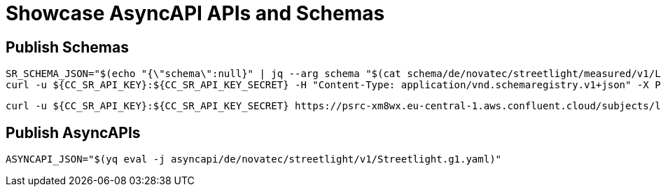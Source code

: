 = Showcase AsyncAPI APIs and Schemas

== Publish Schemas

[source,bash]
----
SR_SCHEMA_JSON="$(echo "{\"schema\":null}" | jq --arg schema "$(cat schema/de/novatec/streetlight/measured/v1/LightMeasuredEvent.avsc)" '.schema=$schema')"
curl -u ${CC_SR_API_KEY}:${CC_SR_API_KEY_SECRET} -H "Content-Type: application/vnd.schemaregistry.v1+json" -X POST -d"${SR_SCHEMA_JSON}" https://psrc-xm8wx.eu-central-1.aws.confluent.cloud/subjects/lightmeasured-event-v1-value/versions
----

[source,bash]
----
curl -u ${CC_SR_API_KEY}:${CC_SR_API_KEY_SECRET} https://psrc-xm8wx.eu-central-1.aws.confluent.cloud/subjects/lightmeasured-event-v1-value/versions/1
----

== Publish AsyncAPIs

[source,bash]
----
ASYNCAPI_JSON="$(yq eval -j asyncapi/de/novatec/streetlight/v1/Streetlight.g1.yaml)"
----
